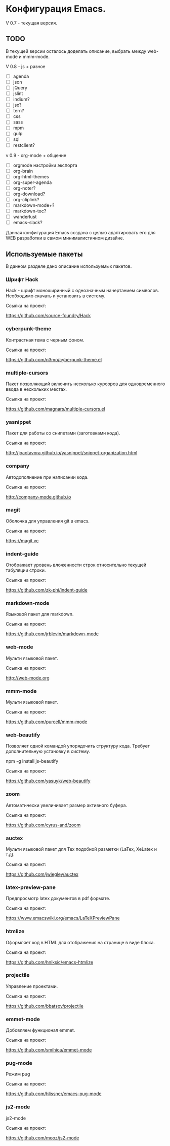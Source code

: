 * Конфигурация Emacs.

V 0.7 - текущая версия.

** TODO

В текущей версии осталось доделать описание, выбрать между web-mode и mmm-mode.

V 0.8 - js + разное


- [ ] agenda
- [ ] json
- [ ] jQuery
- [ ] jslint
- [ ] indium?
- [ ] jsx?
- [ ] tern?
- [ ] css
- [ ] sass
- [ ] mpm
- [ ] gulp
- [ ] sql
- [ ] restclient?

v 0.9 - org-mode + общение

- [ ] orgmode настройки экспорта
- [ ] org-brain
- [ ] org-html-themes
- [ ] org-super-agenda
- [ ] org-noter?
- [ ] org-download?
- [ ] org-cliplink?
- [ ] markdown-mode+?
- [ ] markdown-toc?
- [ ] wanderlust
- [ ] emacs-slack?

Данная конфигурация Emacs создана с целью адаптировать его для WEB разработки в самом минималистичном дизайне.

** Используемые пакеты
В данном разделе дано описание используемых пакетов.

*** Шрифт Hack
Hack - шрифт моноширинный c однозначным начертанием символов. Необходимо скачать и установить в систему.

Ссылка на проект:

https://github.com/source-foundry/Hack

*** cyberpunk-theme

Контрастная тема с черным фоном.

Ссылка на проект:

https://github.com/n3mo/cyberpunk-theme.el

*** multiple-cursors

Пакет позволяющий включить несколько курсоров для одновременного ввода в нескольких местах.

Ссылка на проект:

https://github.com/magnars/multiple-cursors.el

*** yasnippet

Пакет для работы со снипетами (заготовками кода).

Ссылка на проект:

http://joaotavora.github.io/yasnippet/snippet-organization.html

*** company

Автодополнение при написании кода.

Ссылка на проект:

http://company-mode.github.io

*** magit

Оболочка для управления git в emacs.

Ссылка на проект:

https://magit.vc

*** indent-guide

Отображает уровень вложенности строк относительно текущей табуляции строки.

Ссылка на проект:

https://github.com/zk-phi/indent-guide

*** markdown-mode

Языковой пакет для markdown.

Ссылка на проект:

https://github.com/jrblevin/markdown-mode

*** web-mode

Мульти языковой пакет.

Ссылка на проект:

http://web-mode.org

*** mmm-mode

Мульти языковой пакет.

Ссылка на проект:

https://github.com/purcell/mmm-mode

*** web-beautify

Позволяет одной командой упорядочить структуру кода. Требует дополнительную установку в систему. 

npm -g install js-beautify

Ссылка на проект:

https://github.com/yasuyk/web-beautify

*** zoom

Автоматически увеличивает размер активного буфера.

Ссылка на проект:

https://github.com/cyrus-and/zoom

*** auctex

Мульти языковой пакет для Tex подобной разметки (LaTex, XeLatex и т.д).

Ссылка на проект:

https://github.com/jwiegley/auctex

*** latex-preview-pane

Предпросмотр latex документов в pdf формате.

Ссылка на проект:

https://www.emacswiki.org/emacs/LaTeXPreviewPane

*** htmlize

Оформляет код в HTML для отображения на странице в виде блока.

Ссылка на проект:

https://github.com/hniksic/emacs-htmlize

*** projectile

Управление проектами.

Ссылка на проект:

https://github.com/bbatsov/projectile

*** emmet-mode

Добовляем функционал emmet.

Ссылка на проект:

https://github.com/smihica/emmet-mode

*** pug-mode

Режим pug

Ссылка на проект:

https://github.com/hlissner/emacs-pug-mode

*** js2-mode

js2-mode

Ссылка на проект:

https://github.com/mooz/js2-mode
